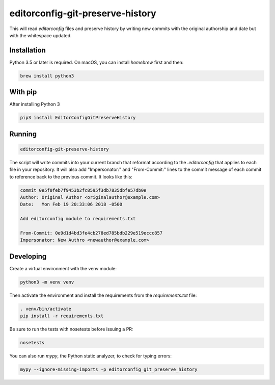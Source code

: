 editorconfig-git-preserve-history
=================================

This will read `editorconfig` files and preserve history by writing new commits with the original authorship and date but with the 
whitespace updated.

Installation
------------

Python 3.5 or later is required. On macOS, you can install `homebrew` first and then:

.. code:: sh

    brew install python3

With pip
--------

After installing Python 3

.. code:: sh

    pip3 install EditorConfigGitPreserveHistory



Running
-------

.. code:: sh

    editorconfig-git-preserve-history

The script will write commits into your current branch that reformat according to the `.editorconfig`
that applies to each file in your repository. It will also add "Impersonator:" and "From-Commit:" lines
to the commit message of each commit to reference back to the previous commit. It looks like this:

.. code::

    commit 0e5f0feb7f9453b2fc8595f3db7835dbfe57db0e
    Author: Original Author <originalauthor@example.com>
    Date:   Mon Feb 19 20:33:06 2018 -0500

    Add editorconfig module to requirements.txt
    
    From-Commit: 0e9d1d4bd3fe4cb278ed785bdb229e519eccc857
    Impersonator: New Authro <newauthor@example.com>


Developing
----------

Create a virtual environment with the venv module:

.. code:: sh

    python3 -m venv venv

Then activate the environment and install the requirements from the `requirements.txt` file:

.. code:: sh

    . venv/bin/activate
    pip install -r requirements.txt

Be sure to run the tests with nosetests before issuing a PR:

.. code:: sh

    nosetests

You can also run `mypy`, the Python static analyzer, to check for typing errors:

.. code:: sh

    mypy --ignore-missing-imports -p editorconfig_git_preserve_history
